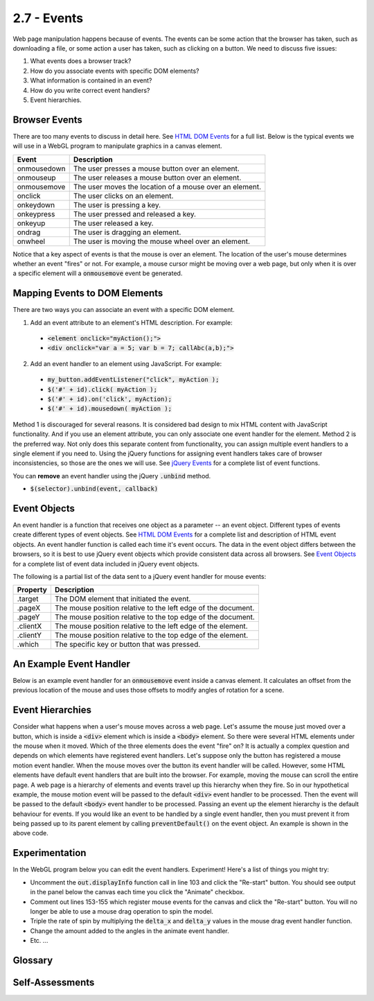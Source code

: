 ..  Copyright (C)  Wayne Brown
    Permission is granted to copy, distribute
    and/or modify this document under the terms of the GNU Free Documentation
    License, Version 1.3 or any later version published by the Free Software
    Foundation; with Invariant Sections being Forward, Prefaces, and
    Contributor List, no Front-Cover Texts, and no Back-Cover Texts.  A copy of
    the license is included in the section entitled "GNU Free Documentation
    License".

2.7 - Events
::::::::::::

.. highlight:: javascript

Web page manipulation happens because of events. The events can be some
action that the browser has taken, such as downloading a file, or some
action a user has taken, such as clicking on a button. We need to discuss
five issues:

#. What events does a browser track?
#. How do you associate events with specific DOM elements?
#. What information is contained in an event?
#. How do you write correct event handlers?
#. Event hierarchies.

Browser Events
--------------

There are too many events to discuss in detail here. See `HTML DOM Events`_
for a full list. Below is the typical events we will use in a WebGL program
to manipulate graphics in a canvas element.

+--------------+----------------------------------------------------------+
+ Event	       + Description                                              +
+==============+==========================================================+
+ onmousedown  + The user presses a mouse button over an element.         +
+--------------+----------------------------------------------------------+
+ onmouseup    + The user releases a mouse button over an element.        +
+--------------+----------------------------------------------------------+
+ onmousemove  + The user moves the location of a mouse over an element.  +
+--------------+----------------------------------------------------------+
+ onclick      + The user clicks on an element.                           +
+--------------+----------------------------------------------------------+
+ onkeydown    + The user is pressing a key.                              +
+--------------+----------------------------------------------------------+
+ onkeypress   + The user pressed and released a key.                     +
+--------------+----------------------------------------------------------+
+ onkeyup      + The user released a key.                                 +
+--------------+----------------------------------------------------------+
+ ondrag       + The user is dragging an element.                         +
+--------------+----------------------------------------------------------+
+ onwheel      + The user is moving the mouse wheel over an element.      +
+--------------+----------------------------------------------------------+

Notice that a key aspect of events is that the mouse is over an element.
The location of the user's mouse determines whether an event "fires"
or not. For example, a mouse cursor might be moving over
a web page, but only when it is over a specific element will a :code:`onmousemove`
event be generated.

Mapping Events to DOM Elements
------------------------------

There are two ways you can associate an event with a specific DOM element.

1. Add an event attribute to an element's HTML description. For example:

  * :code:`<element onclick="myAction();">`
  * :code:`<div onclick="var a = 5; var b = 7; callAbc(a,b);">`

2. Add an event handler to an element using JavaScript. For example:

  * :code:`my_button.addEventListener("click", myAction );`
  * :code:`$('#' + id).click( myAction );`
  * :code:`$('#' + id).on('click', myAction);`
  * :code:`$('#' + id).mousedown( myAction );`


Method 1 is discouraged for several reasons. It is considered bad design to
mix HTML content with JavaScript functionality. And if you use an element
attribute, you can only associate one event handler for the element. Method 2
is the preferred way. Not only does this separate content from functionality,
you can assign multiple event handlers to a single
element if you need to. Using the jQuery functions for assigning event handlers
takes care of browser inconsistencies, so those are the ones we will use.
See `jQuery Events`_ for a complete list of event functions.

You can **remove** an event handler using the jQuery :code:`.unbind` method.

* :code:`$(selector).unbind(event, callback)`

Event Objects
-------------

An event handler is a function that receives one object as a parameter --
an event object. Different types of events create different types of event objects.
See `HTML DOM Events`_ for a complete list and description of HTML event objects.
An event handler function is called each time it's event occurs. The data in
the event object differs between the browsers, so it is best to use
jQuery event objects which provide consistent data across all browsers.
See `Event Objects`_ for a complete list of event data included in jQuery event objects.

The following is a partial list of the data sent to a jQuery event handler for mouse events:

+---------------+---------------------------------------------------------------+
+ Property      + Description                                                   +
+===============+===============================================================+
+ .target       + The DOM element that initiated the event.                     +
+---------------+---------------------------------------------------------------+
+ .pageX        + The mouse position relative to the left edge of the document. +
+---------------+---------------------------------------------------------------+
+ .pageY        + The mouse position relative to the top edge of the document.  +
+---------------+---------------------------------------------------------------+
+ .clientX      + The mouse position relative to the left edge of the element.  +
+---------------+---------------------------------------------------------------+
+ .clientY      + The mouse position relative to the top edge of the element.   +
+---------------+---------------------------------------------------------------+
+ .which        + The specific key or button that was pressed.                  +
+---------------+---------------------------------------------------------------+

An Example Event Handler
------------------------

Below is an example event handler for an :code:`onmousemove` event inside a
canvas element. It calculates an offset from the previous location of the
mouse and uses those offsets to modify angles of rotation for a scene.

.. Code-block:: JavaScript
  :linenos:

  /**
   * Process a mouse drag event.
   * @param event {jQuery.Event} A jQuery event object
   */
  Function mouse_dragged (event) {
    var delta_x, delta_y;

    if (start_of_mouse_drag) {
      delta_x = event.clientX - start_of_mouse_drag.clientX;
      delta_y = event.clientY - start_of_mouse_drag.clientY;

      scene.angle_x += delta_y;
      scene.angle_y += delta_x;
      scene.render();

      start_of_mouse_drag = event;
      event.preventDefault();
    }
  };

Event Hierarchies
-----------------

Consider what happens when a user's mouse moves across a web page.
Let's assume the mouse just moved over a button, which is inside a :code:`<div>` element
which is inside a :code:`<body>` element. So there were several HTML elements
under the mouse when it moved. Which of the three elements does the event
"fire" on? It is actually a complex question and depends on which elements
have registered event handlers. Let's suppose only the button has
registered a mouse motion event handler. When the mouse moves over
the button its event handler will be called. However, some HTML elements have
default event handlers that are built into the browser. For example, moving
the mouse can scroll the entire page. A web page is a hierarchy of elements
and events travel up this hierarchy when they fire. So in our hypothetical
example, the mouse motion event will be passed to the default :code:`<div>`
event handler to be processed. Then the event will be passed to the
default :code:`<body>` event handler to be processed. Passing an
event up the element hierarchy is the default behaviour for events. If you would
like an event to be handled by a single event handler, then you must prevent
it from being passed up to its parent element by calling :code:`preventDefault()` on the
event object. An example is shown in the above code.

Experimentation
---------------

In the WebGL program below you can edit the event handlers. Experiment! Here's a
list of things you might try:

* Uncomment the :code:`out.displayInfo` function call in line 103 and click
  the "Re-start" button. You should see output in the panel below the canvas
  each time you click the "Animate" checkbox.
* Comment out lines 153-155 which register mouse events for the canvas and
  click the "Re-start" button. You will no longer be able to use a mouse
  drag operation to spin the model.
* Triple the rate of spin by multiplying the :code:`delta_x` and :code:`delta_y`
  values in the mouse drag event handler function.
* Change the amount added to the angles in the animate event handler.
* Etc. ...

.. webglinteractive:: W1
  :htmlprogram: _static/02_object_examples/object_examples.html
  :editlist: _static/02_object_examples/object_examples_events.js
  :hideoutput:
  :width: 300
  :height: 300


Glossary
--------

.. glossary::

  event
    something happened -- e.g., the mouse moved, a key was hit, a file was downloaded, etc.

  event handler
    a JavaScript function that will be called when a specific event happens.

  event hierarchy
    an event is processed by multiple event handlers because the event happened
    while the mouse cursor was over multiple elements, each element on top of the other.

  event object
    a JavaScript object whose properties describe an event.

Self-Assessments
----------------

.. mchoice:: 2.7.1
  :random:
  :answer_a: It is considered bad design to mix page content with user event functionality.
  :answer_b: If you use HTML, you can only assign one event handler to an element. Using JavaScript, multiple event handlers can be assigned to a single element.
  :answer_c: Using jQuery takes care of browser inconsistencies in handling events.
  :answer_d: JavaScript event handlers are faster.
  :answer_e: The HTML code can't be modified after the web page is loaded.
  :correct: a,b,c
  :feedback_a: Correct.
  :feedback_b: Correct.
  :feedback_c: Correct.
  :feedback_d: Incorrect. All event handlers are implemented in JavaScript, so there is no speed differences.
  :feedback_e: Incorrect. The HTML code can be easily modified after the web page is loaded. That is what JavaScript does!

  Why should event handlers be assigned in JavaScript code instead of in HTML code? (Select all that apply.)

.. mchoice:: 2.7.2
  :random:
  :answer_a: onclick
  :answer_b: onkeypress
  :answer_c: ondrag
  :answer_d: onmousemove
  :correct: a
  :feedback_a: Correct.
  :feedback_b: Incorrect. This event "triggers" when a keyboard key is pressed.
  :feedback_c: Incorrect. This event "triggers" when the mouse is moved while a mouse button is being held down.
  :feedback_d: Incorrect. This event "triggers" when the mouse is moved and no mouse button is being held down.

  What is the name of the event that is "triggered" when a user selects a button?

.. mchoice:: 2.7.3
  :random:
  :answer_a: clientX, clientY
  :answer_b: pageX, pageY
  :answer_c: which
  :answer_d: target
  :correct: a
  :feedback_a: Correct. This is the (x,y) location of the mouse relative to the element that "triggered" the event.
  :feedback_b: Incorrect. This is the (x,y) location of the mouse relative to the entire web page.
  :feedback_c: Incorrect. This the button that is down, or the keyboard key that was pressed.
  :feedback_d: Incorrect. This is the element that triggered the event.

  Which properties of a jQuery event object tells you the location of the mouse when the event happened,
  where the location is relative to the element that "triggered" the event.

.. mchoice:: 2.7.4
  :random:
  :answer_a: It prevents other elements that are also under the mouse cursor from processing the event.
  :answer_b: Causes the event to perform some pre-specified actions.
  :answer_c: Causes the event to not perform some pre-specified actions.
  :answer_d: Makes the event happen on all other elements under the mouse's cursor.
  :correct: a
  :feedback_a: Correct. This prevents the event from being processed by other elements in the event hierarchy.
  :feedback_b: Incorrect. Events do not have "pre-specified actions".
  :feedback_c: Incorrect. Events do not have "pre-specified actions".
  :feedback_d: Incorrect. This is the exact opposite of what preventDefault() does.

  What does the command :code:`event.preventDefault();` do if called inside an event handler?

.. index:: event, event handler, event object, event hierarchy, event preventDefault()

.. _HTML DOM Events: http://www.w3schools.com/jsref/dom_obj_event.asp
.. _jQuery Events: http://api.jquery.com/category/events/
.. _Event Objects: https://api.jquery.com/category/events/event-object/


